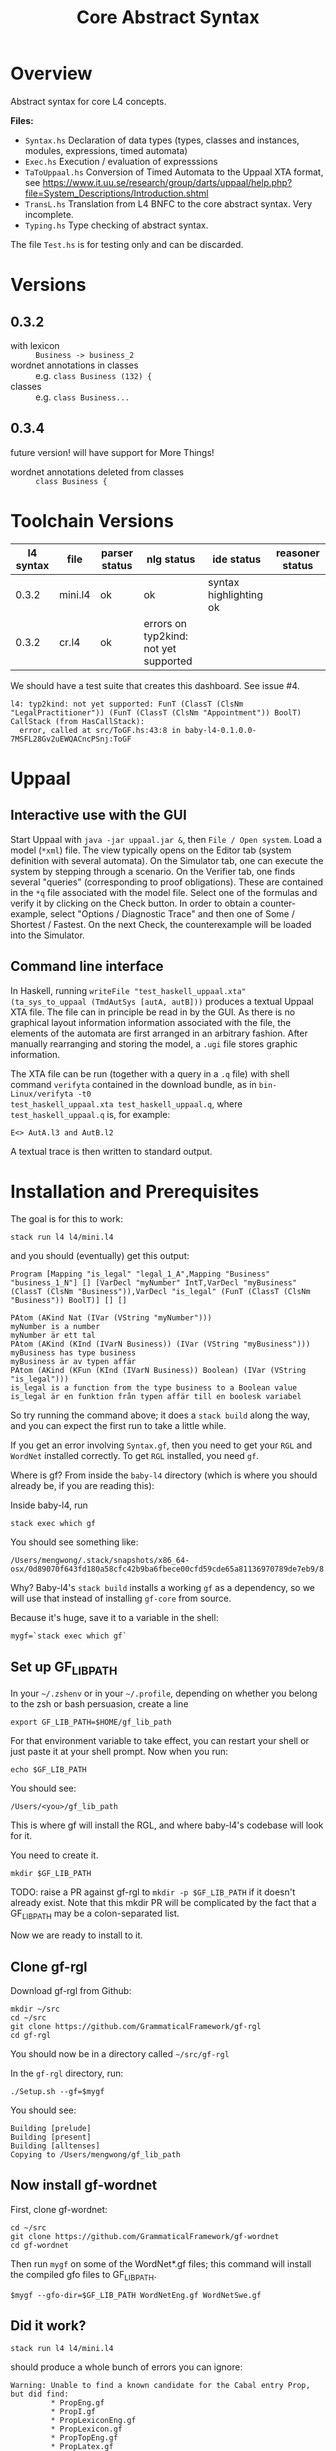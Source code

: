 #+TITLE: Core Abstract Syntax

* Overview

Abstract syntax for core L4 concepts. 

*Files:*

- =Syntax.hs= Declaration of data types (types, classes and instances,
  modules, expressions, timed automata)
- =Exec.hs= Execution / evaluation of expresssions
- =TaToUppaal.hs= Conversion of Timed Automata to the Uppaal XTA format, see
  https://www.it.uu.se/research/group/darts/uppaal/help.php?file=System_Descriptions/Introduction.shtml 
- =TransL.hs= Translation from L4 BNFC to the core abstract syntax. Very incomplete.
- =Typing.hs= Type checking of abstract syntax.

The file =Test.hs= is for testing only and can be discarded.

* Versions

** 0.3.2

- with lexicon :: =Business -> business_2=
- wordnet annotations in classes :: e.g. =class Business (132) {=
- classes :: e.g. =class Business...=

** 0.3.4

future version! will have support for More Things!

- wordnet annotations deleted from classes :: =class Business {=

* Toolchain Versions

| l4 syntax | file    | parser status | nlg status                            | ide status             | reasoner status |
|-----------+---------+---------------+---------------------------------------+------------------------+-----------------|
|     0.3.2 | mini.l4 | ok            | ok                                    | syntax highlighting ok |                 |
|     0.3.2 | cr.l4   | ok            | errors on typ2kind: not yet supported |                        |                 |

We should have a test suite that creates this dashboard. See issue #4.

#+begin_example
l4: typ2kind: not yet supported: FunT (ClassT (ClsNm "LegalPractitioner")) (FunT (ClassT (ClsNm "Appointment")) BoolT)
CallStack (from HasCallStack):
  error, called at src/ToGF.hs:43:8 in baby-l4-0.1.0.0-7MSFL28Gv2uEWQACncPSnj:ToGF
#+end_example

* Uppaal

** Interactive use with the GUI

Start Uppaal with =java -jar uppaal.jar &=, then =File / Open system=. Load a
model (=*xml=) file. The view typically opens on the Editor tab (system
definition with several automata). On the Simulator tab, one can execute the
system by stepping through a scenario. On the Verifier tab, one finds several
"queries" (corresponding to proof obligations). These are contained in the
=*q= file associated with the model file. Select one of the formulas and
verify it by clicking on the Check button. In order to obtain a
counter-example, select "Options / Diagnostic Trace" and then one of Some /
Shortest / Fastest. On the next Check, the counterexample will be loaded into
the Simulator.


** Command line interface

In Haskell, running =writeFile "test_haskell_uppaal.xta" (ta_sys_to_uppaal (TmdAutSys [autA, autB]))=
produces a textual Uppaal XTA file. The file can in principle be read in by
the GUI. As there is no graphical layout information information associated
with the file, the elements of the automata are first arranged in an arbitrary
fashion. After manually rearranging and storing the model, a =.ugi= file
stores graphic information. 

The XTA file can be run (together with a query in a =.q= file) with shell
command =verifyta= contained in the download bundle, as in =bin-Linux/verifyta -t0 
test_haskell_uppaal.xta test_haskell_uppaal.q=, where =test_haskell_uppaal.q=
is, for example:

#+BEGIN_SRC
E<> AutA.l3 and AutB.l2
#+END_SRC

A textual trace is then written to standard output.


* Installation and Prerequisites

The goal is for this to work:

#+begin_example
stack run l4 l4/mini.l4
#+end_example

and you should (eventually) get this output:

#+begin_example
Program [Mapping "is_legal" "legal_1_A",Mapping "Business" "business_1_N"] [] [VarDecl "myNumber" IntT,VarDecl "myBusiness" (ClassT (ClsNm "Business")),VarDecl "is_legal" (FunT (ClassT (ClsNm "Business")) BoolT)] [] []

PAtom (AKind Nat (IVar (VString "myNumber")))
myNumber is a number
myNumber är ett tal
PAtom (AKind (KInd (IVarN Business)) (IVar (VString "myBusiness")))
myBusiness has type business
myBusiness är av typen affär
PAtom (AKind (KFun (KInd (IVarN Business)) Boolean) (IVar (VString "is_legal")))
is_legal is a function from the type business to a Boolean value
is_legal är en funktion från typen affär till en boolesk variabel
#+end_example

So try running the command above; it does a =stack build= along the way, and you can expect the first run to take a little while.

If you get an error involving =Syntax.gf=, then you need to get your =RGL= and =WordNet= installed correctly. To get =RGL= installed, you need =gf=.

Where is gf? From inside the =baby-l4= directory (which is where you should already be, if you are reading this):

Inside baby-l4, run

#+begin_example
stack exec which gf
#+end_example

You should see something like:

#+begin_example
/Users/mengwong/.stack/snapshots/x86_64-osx/0d89070f643fd180a58cfc42b9ba6fbece00cfd59cde65a81136970789de7eb9/8.8.4/bin/gf
#+end_example

Why? Baby-l4's =stack build= installs a working =gf= as a dependency, so we will use that instead of installing =gf-core= from source.

Because it's huge, save it to a variable in the shell:

#+begin_example
mygf=`stack exec which gf`
#+end_example

** Set up GF_LIB_PATH

In your =~/.zshenv= or in your =~/.profile=, depending on whether you belong to the zsh or bash persuasion, create a line

#+begin_example
export GF_LIB_PATH=$HOME/gf_lib_path
#+end_example

For that environment variable to take effect, you can restart your shell or just paste it at your shell prompt. Now when you run:

#+begin_example
echo $GF_LIB_PATH
#+end_example

You should see:

#+begin_example
/Users/<you>/gf_lib_path
#+end_example

This is where gf will install the RGL, and where baby-l4's codebase will look for it.

You need to create it.

#+begin_example
mkdir $GF_LIB_PATH
#+end_example

TODO: raise a PR against gf-rgl to =mkdir -p $GF_LIB_PATH= if it doesn't already exist. Note that this mkdir PR will be complicated by the fact that a GF_LIB_PATH may be a colon-separated list.

Now we are ready to install to it.

** Clone gf-rgl

Download gf-rgl from Github:

#+begin_example
mkdir ~/src
cd ~/src
git clone https://github.com/GrammaticalFramework/gf-rgl
cd gf-rgl
#+end_example

You should now be in a directory called =~/src/gf-rgl=

In the =gf-rgl= directory, run:

#+begin_example
./Setup.sh --gf=$mygf
#+end_example

You should see:

#+begin_example
Building [prelude]
Building [present]
Building [alltenses]
Copying to /Users/mengwong/gf_lib_path
#+end_example

** Now install gf-wordnet

First, clone gf-wordnet:

#+begin_example
cd ~/src
git clone https://github.com/GrammaticalFramework/gf-wordnet
cd gf-wordnet
#+end_example

Then run =mygf= on some of the WordNet*.gf files; this command will install the compiled gfo files to GF_LIB_PATH.

#+begin_example
$mygf --gfo-dir=$GF_LIB_PATH WordNetEng.gf WordNetSwe.gf
#+end_example

** Did it work?

#+begin_example
stack run l4 l4/mini.l4
#+end_example

should produce a whole bunch of errors you can ignore:

#+begin_example
Warning: Unable to find a known candidate for the Cabal entry Prop, but did find:
         * PropEng.gf
         * PropI.gf
         * PropLexiconEng.gf
         * PropLexicon.gf
         * PropTopEng.gf
         * PropLatex.gf
         * Prop.gf
         * PropTopSwe.gf
         * PropLexiconPor.gf
         * Prop.gfo
         * PropPor.gf
         * PropSwe.gf
         * PropTop.gf
         * PropTopPor.gf
         * PropLexiconSwe.gf If you are using a custom preprocessor for this module with its own file extension, consider adding the file(s)
         to your .cabal under extra-source-files.
baby-l4-0.1.0.0: unregistering (local file changes: README.org)
baby-l4> configure (lib + exe)
Configuring baby-l4-0.1.0.0...
baby-l4> build (lib + exe)
Preprocessing library for baby-l4-0.1.0.0..
Building library for baby-l4-0.1.0.0..
Preprocessing executable 'l4' for baby-l4-0.1.0.0..
Building executable 'l4' for baby-l4-0.1.0.0..

Warning: Unable to find a known candidate for the Cabal entry Prop, but did find:
         * PropEng.gf
         * PropI.gf
         * PropLexiconEng.gf
         * PropLexicon.gf
         * PropTopEng.gf
         * PropLatex.gf
         * Prop.gf
         * PropTopSwe.gf
         * PropLexiconPor.gf
         * Prop.gfo
         * PropPor.gf
         * PropSwe.gf
         * PropTop.gf
         * PropTopPor.gf
         * PropLexiconSwe.gf If you are using a custom preprocessor for this module with its own file extension, consider adding the file(s)
         to your .cabal under extra-source-files.
baby-l4> copy/register
Installing library in /Users/mengwong/src/smucclaw/baby-l4/.stack-work/install/x86_64-osx/0d89070f643fd180a58cfc42b9ba6fbece00cfd59cde65a81136970789de7eb9/8.8.4/lib/x86_64-osx-ghc-8.8.4/baby-l4-0.1.0.0-2uuTWxtfYE14aM49x0XA7O
Installing executable lsp-server-bl4 in /Users/mengwong/src/smucclaw/baby-l4/.stack-work/install/x86_64-osx/0d89070f643fd180a58cfc42b9ba6fbece00cfd59cde65a81136970789de7eb9/8.8.4/bin
Installing executable l4 in /Users/mengwong/src/smucclaw/baby-l4/.stack-work/install/x86_64-osx/0d89070f643fd180a58cfc42b9ba6fbece00cfd59cde65a81136970789de7eb9/8.8.4/bin
Registering library for baby-l4-0.1.0.0..
#+end_example

... and eventually produce the desired output:

#+begin_example
Program [Mapping "is_legal" "legal_1_A",Mapping "Business" "business_1_N"] [] [VarDecl "myNumber" IntT,VarDecl "myBusiness" (ClassT (ClsNm "Business")),VarDecl "is_legal" (FunT (ClassT (ClsNm "Business")) BoolT)] [] []

PAtom (AKind Nat (IVar (VString "myNumber")))
myNumber is a number
myNumber är ett tal
PAtom (AKind (KInd (IVarN Business)) (IVar (VString "myBusiness")))
myBusiness has type business
myBusiness är av typen affär
PAtom (AKind (KFun (KInd (IVarN Business)) Boolean) (IVar (VString "is_legal")))
is_legal is a function from the type business to a Boolean value
is_legal är en funktion från typen affär till en boolesk variabel
#+end_example

** Help

If this install procedure did not go as planned, ask for help on Slack.

** FAQ

*** My gf-rgl and gf-wordnet paths are different. Could i get away with just appending both to GF_LIB_PATH?

Yes, use colons to separate, as is the convention with =$PATH= variables.

** [PASSIVE-AGGRESSIVE] I want to do all this with Nix

If you are using Nix, obviously you are competent enough to figure it out on your own.

There is also something to do with flake.

** [PASSIVE-AGGRESSIVE] Shouldn't the above instructions be reducible to a very small shell script?

Yes, patches welcome!


